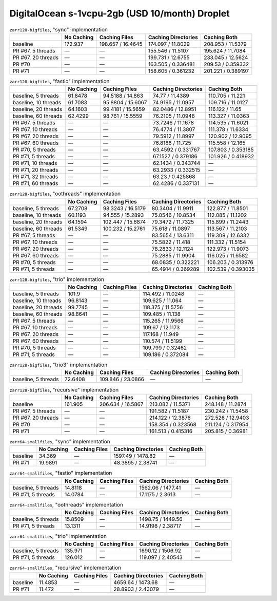 DigitalOcean s-1vcpu-2gb (USD 10/month) Droplet
===============================================

.. table:: ``zarr128-bigfiles``, "sync" implementation

    +--------------------+------------+-------------------+---------------------+--------------------+
    |                    | No Caching | Caching Files     | Caching Directories | Caching Both       |
    +====================+============+===================+=====================+====================+
    | baseline           | 172.937    | 198.657 / 16.4645 | 174.097 / 11.8029   | 208.953 / 11.5379  |
    +--------------------+------------+-------------------+---------------------+--------------------+
    | PR #67, 5 threads  | —          | —                 | 155.546 / 11.5107   | 195.624 / 11.7084  |
    +--------------------+------------+-------------------+---------------------+--------------------+
    | PR #67, 20 threads | —          | —                 | 199.731 / 12.6755   | 233.045 / 12.5624  |
    +--------------------+------------+-------------------+---------------------+--------------------+
    | PR #70             | —          | —                 | 163.505 / 0.336481  | 209.53 / 0.359332  |
    +--------------------+------------+-------------------+---------------------+--------------------+
    | PR #71             | —          | —                 | 158.605 / 0.361232  | 201.221 / 0.389197 |
    +--------------------+------------+-------------------+---------------------+--------------------+

.. table:: ``zarr128-bigfiles``, "fastio" implementation

    +----------------------+------------+-------------------+---------------------+--------------------+
    |                      | No Caching | Caching Files     | Caching Directories | Caching Both       |
    +======================+============+===================+=====================+====================+
    | baseline, 5 threads  | 61.8478    | 94.5188 / 14.863  | 74.77 / 11.4389     | 110.705 / 11.221   |
    +----------------------+------------+-------------------+---------------------+--------------------+
    | baseline, 10 threads | 61.7083    | 95.8804 / 15.6067 | 74.9195 / 11.0957   | 109.716 / 11.0127  |
    +----------------------+------------+-------------------+---------------------+--------------------+
    | baseline, 20 threads | 64.1603    | 99.4181 / 15.5659 | 82.0486 / 12.8951   | 116.122 / 11.65    |
    +----------------------+------------+-------------------+---------------------+--------------------+
    | baseline, 60 threads | 62.4299    | 98.761 / 15.5559  | 76.2105 / 11.0948   | 113.327 / 11.0363  |
    +----------------------+------------+-------------------+---------------------+--------------------+
    | PR #67, 5 threads    | —          | —                 | 73.7246 / 11.1678   | 114.535 / 11.6021  |
    +----------------------+------------+-------------------+---------------------+--------------------+
    | PR #67, 10 threads   | —          | —                 | 76.4774 / 11.3807   | 111.378 / 11.6334  |
    +----------------------+------------+-------------------+---------------------+--------------------+
    | PR #67, 20 threads   | —          | —                 | 79.5912 / 11.8997   | 120.902 / 12.9095  |
    +----------------------+------------+-------------------+---------------------+--------------------+
    | PR #67, 60 threads   | —          | —                 | 76.8186 / 11.725    | 115.558 / 12.165   |
    +----------------------+------------+-------------------+---------------------+--------------------+
    | PR #70, 5 threads    | —          | —                 | 63.4592 / 0.331767  | 107.803 / 0.353185 |
    +----------------------+------------+-------------------+---------------------+--------------------+
    | PR #71, 5 threads    | —          | —                 | 67.1527 / 0.379186  | 101.926 / 0.418932 |
    +----------------------+------------+-------------------+---------------------+--------------------+
    | PR #71, 10 threads   | —          | —                 | 62.1434 / 0.343744  | —                  |
    +----------------------+------------+-------------------+---------------------+--------------------+
    | PR #71, 20 threads   | —          | —                 | 63.2933 / 0.332515  | —                  |
    +----------------------+------------+-------------------+---------------------+--------------------+
    | PR #71, 32 threads   | —          | —                 | 63.23 / 0.425868    | —                  |
    +----------------------+------------+-------------------+---------------------+--------------------+
    | PR #71, 60 threads   | —          | —                 | 62.4286 / 0.337131  | —                  |
    +----------------------+------------+-------------------+---------------------+--------------------+

.. table:: ``zarr128-bigfiles``, "oothreads" implementation

    +----------------------+------------+-------------------+---------------------+--------------------+
    |                      | No Caching | Caching Files     | Caching Directories | Caching Both       |
    +======================+============+===================+=====================+====================+
    | baseline, 5 threads  | 67.2708    | 98.3243 / 16.5179 | 80.3404 / 11.9911   | 122.877 / 11.8501  |
    +----------------------+------------+-------------------+---------------------+--------------------+
    | baseline, 10 threads | 60.1193    | 94.555 / 15.2893  | 75.0546 / 10.8534   | 112.085 / 11.1202  |
    +----------------------+------------+-------------------+---------------------+--------------------+
    | baseline, 20 threads | 64.1594    | 102.447 / 15.6874 | 79.3472 / 11.7325   | 115.899 / 11.2443  |
    +----------------------+------------+-------------------+---------------------+--------------------+
    | baseline, 60 threads | 61.5349    | 100.232 / 15.2761 | 75.618 / 11.0897    | 113.567 / 11.2103  |
    +----------------------+------------+-------------------+---------------------+--------------------+
    | PR #67, 5 threads    | —          | —                 | 83.5654 / 13.6311   | 119.309 / 12.6332  |
    +----------------------+------------+-------------------+---------------------+--------------------+
    | PR #67, 10 threads   | —          | —                 | 75.5822 / 11.418    | 111.332 / 11.5154  |
    +----------------------+------------+-------------------+---------------------+--------------------+
    | PR #67, 20 threads   | —          | —                 | 78.2833 / 12.1124   | 122.973 / 11.9073  |
    +----------------------+------------+-------------------+---------------------+--------------------+
    | PR #67, 60 threads   | —          | —                 | 75.2885 / 11.9904   | 116.025 / 11.6582  |
    +----------------------+------------+-------------------+---------------------+--------------------+
    | PR #70, 5 threads    | —          | —                 | 68.0835 / 0.322221  | 106.203 / 0.313976 |
    +----------------------+------------+-------------------+---------------------+--------------------+
    | PR #71, 5 threads    | —          | —                 | 65.4914 / 0.369289  | 102.539 / 0.393035 |
    +----------------------+------------+-------------------+---------------------+--------------------+

.. table:: ``zarr128-bigfiles``, "trio" implementation

    +----------------------+------------+---------------+---------------------+--------------+
    |                      | No Caching | Caching Files | Caching Directories | Caching Both |
    +======================+============+===============+=====================+==============+
    | baseline, 5 threads  | 101.9      | —             | 114.492 / 11.0248   | —            |
    +----------------------+------------+---------------+---------------------+--------------+
    | baseline, 10 threads | 96.8143    | —             | 109.625 / 11.064    | —            |
    +----------------------+------------+---------------+---------------------+--------------+
    | baseline, 20 threads | 99.7745    | —             | 118.375 / 11.5756   | —            |
    +----------------------+------------+---------------+---------------------+--------------+
    | baseline, 60 threads | 98.8641    | —             | 109.485 / 11.138    | —            |
    +----------------------+------------+---------------+---------------------+--------------+
    | PR #67, 5 threads    | —          | —             | 115.265 / 11.9566   | —            |
    +----------------------+------------+---------------+---------------------+--------------+
    | PR #67, 10 threads   | —          | —             | 109.67 / 12.1173    | —            |
    +----------------------+------------+---------------+---------------------+--------------+
    | PR #67, 20 threads   | —          | —             | 117.168 / 11.949    | —            |
    +----------------------+------------+---------------+---------------------+--------------+
    | PR #67, 60 threads   | —          | —             | 110.574 / 11.5199   | —            |
    +----------------------+------------+---------------+---------------------+--------------+
    | PR #70, 5 threads    | —          | —             | 109.799 / 0.32462   | —            |
    +----------------------+------------+---------------+---------------------+--------------+
    | PR #71, 5 threads    | —          | —             | 109.186 / 0.372084  | —            |
    +----------------------+------------+---------------+---------------------+--------------+

.. table:: ``zarr128-bigfiles``, "trio3" implementation

    +---------------------+------------+-------------------+---------------------+--------------+
    |                     | No Caching | Caching Files     | Caching Directories | Caching Both |
    +=====================+============+===================+=====================+==============+
    | baseline, 5 threads | 72.6408    | 109.846 / 23.0866 | —                   | —            |
    +---------------------+------------+-------------------+---------------------+--------------+

.. table:: ``zarr128-bigfiles``, "recursive" implementation

    +--------------------+------------+-------------------+---------------------+--------------------+
    |                    | No Caching | Caching Files     | Caching Directories | Caching Both       |
    +====================+============+===================+=====================+====================+
    | baseline           | 161.905    | 206.634 / 16.5867 | 213.082 / 11.5371   | 248.148 / 11.2874  |
    +--------------------+------------+-------------------+---------------------+--------------------+
    | PR #67, 5 threads  | —          | —                 | 191.582 / 11.5187   | 230.242 / 11.5458  |
    +--------------------+------------+-------------------+---------------------+--------------------+
    | PR #67, 20 threads | —          | —                 | 214.122 / 12.3876   | 272.526 / 12.9403  |
    +--------------------+------------+-------------------+---------------------+--------------------+
    | PR #70             | —          | —                 | 158.354 / 0.323568  | 211.124 / 0.317954 |
    +--------------------+------------+-------------------+---------------------+--------------------+
    | PR #71             | —          | —                 | 161.513 / 0.415316  | 205.815 / 0.36981  |
    +--------------------+------------+-------------------+---------------------+--------------------+

.. table:: ``zarr64-smallfiles``, "sync" implementation

    +----------+------------+---------------+---------------------+--------------+
    |          | No Caching | Caching Files | Caching Directories | Caching Both |
    +==========+============+===============+=====================+==============+
    | baseline | 34.369     | —             | 1597.49 / 1478.82   | —            |
    +----------+------------+---------------+---------------------+--------------+
    | PR #71   | 19.9891    | —             | 48.3895 / 2.38741   | —            |
    +----------+------------+---------------+---------------------+--------------+

.. table:: ``zarr64-smallfiles``, "fastio" implementation

    +---------------------+------------+---------------+---------------------+--------------+
    |                     | No Caching | Caching Files | Caching Directories | Caching Both |
    +=====================+============+===============+=====================+==============+
    | baseline, 5 threads | 14.8118    | —             | 1562.06 / 1477.41   | —            |
    +---------------------+------------+---------------+---------------------+--------------+
    | PR #71, 5 threads   | 14.0784    | —             | 17.1175 / 2.3613    | —            |
    +---------------------+------------+---------------+---------------------+--------------+

.. table:: ``zarr64-smallfiles``, "oothreads" implementation

    +---------------------+------------+---------------+---------------------+--------------+
    |                     | No Caching | Caching Files | Caching Directories | Caching Both |
    +=====================+============+===============+=====================+==============+
    | baseline, 5 threads | 15.8509    | —             | 1498.75 / 1449.56   | —            |
    +---------------------+------------+---------------+---------------------+--------------+
    | PR #71, 5 threads   | 13.1311    | —             | 14.9198 / 2.38717   | —            |
    +---------------------+------------+---------------+---------------------+--------------+

.. table:: ``zarr64-smallfiles``, "trio" implementation

    +---------------------+------------+---------------+---------------------+--------------+
    |                     | No Caching | Caching Files | Caching Directories | Caching Both |
    +=====================+============+===============+=====================+==============+
    | baseline, 5 threads | 135.971    | —             | 1690.12 / 1506.92   | —            |
    +---------------------+------------+---------------+---------------------+--------------+
    | PR #71, 5 threads   | 126.012    | —             | 119.097 / 2.40543   | —            |
    +---------------------+------------+---------------+---------------------+--------------+

.. table:: ``zarr64-smallfiles``, "recursive" implementation

    +----------+------------+---------------+---------------------+--------------+
    |          | No Caching | Caching Files | Caching Directories | Caching Both |
    +==========+============+===============+=====================+==============+
    | baseline | 11.4853    | —             | 4659.64 / 1473.68   | —            |
    +----------+------------+---------------+---------------------+--------------+
    | PR #71   | 11.472     | —             | 28.8903 / 2.43079   | —            |
    +----------+------------+---------------+---------------------+--------------+

.. vim:set nowrap:
